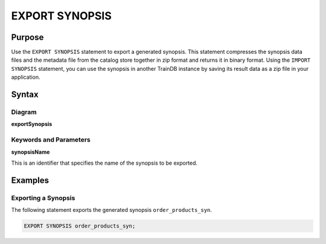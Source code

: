 EXPORT SYNOPSIS
===============

Purpose
-------

Use the ``EXPORT SYNOPSIS`` statement to export a generated synopsis.
This statement compresses the synopsis data files and the metadata file from the catalog store together in zip format and returns it in binary format.
Using the ``IMPORT SYNOPSIS`` statement, you can use the synopsis in another TrainDB instance by saving its result data as a zip file in your application.

Syntax
------

Diagram
~~~~~~~

**exportSynopsis**

.. only:: html

  .. raw:: html

    <embed type="image/svg+xml" src="../_static/rrd/exportSynopsis.rrd.svg"/>

.. only:: latex

  .. image:: ../_static/rrd/exportSynopsis.rrd.*


Keywords and Parameters
~~~~~~~~~~~~~~~~~~~~~~~

**synopsisName**

This is an identifier that specifies the name of the synopsis to be exported.


Examples
--------

Exporting a Synopsis
~~~~~~~~~~~~~~~~~~~~

The following statement exports the generated synopsis ``order_products_syn``.

.. code-block:: console

  EXPORT SYNOPSIS order_products_syn;
